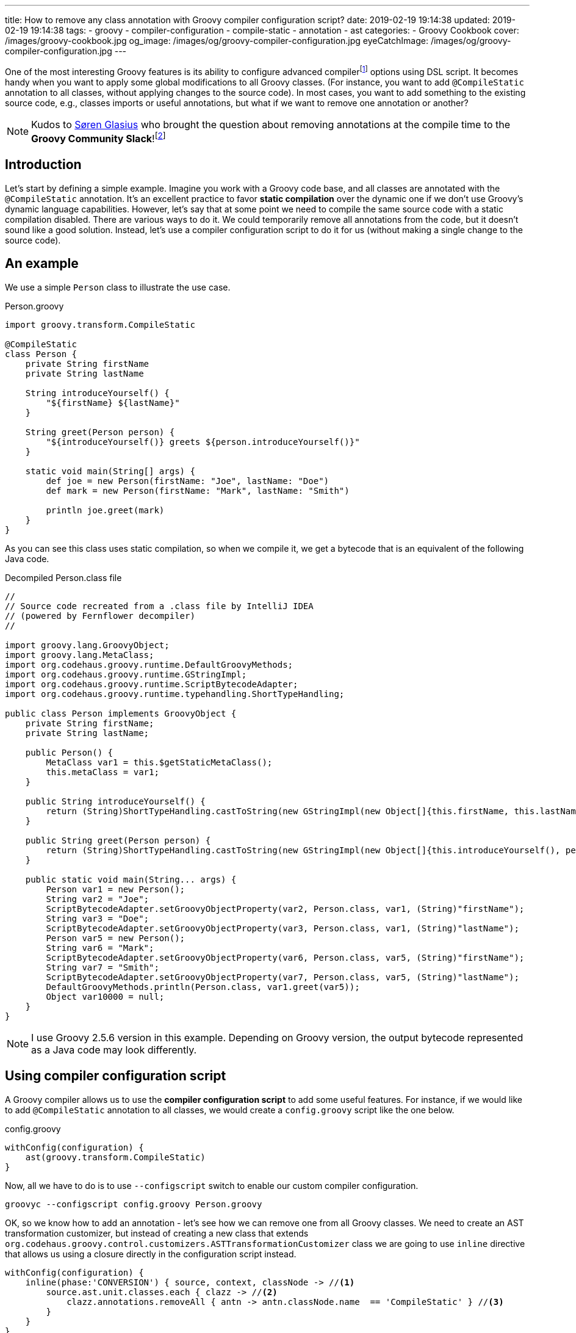 ---
title: How to remove any class annotation with Groovy compiler configuration script?
date: 2019-02-19 19:14:38
updated: 2019-02-19 19:14:38
tags:
    - groovy
    - compiler-configuration
    - compile-static
    - annotation
    - ast
categories:
    - Groovy Cookbook
cover: /images/groovy-cookbook.jpg
og_image: /images/og/groovy-compiler-configuration.jpg
eyeCatchImage: /images/og/groovy-compiler-configuration.jpg
---

One of the most interesting Groovy features is its ability to configure advanced compilerfootnote:[http://docs.groovy-lang.org/latest/html/documentation/tools-groovyc.html] options using DSL script.
It becomes handy when you want to apply some global modifications to all Groovy classes.
(For instance, you want to add `@CompileStatic` annotation to all classes, without applying changes to the source code).
In most cases, you want to add something to the existing source code, e.g., classes imports or useful annotations, but what if we want to remove one annotation or another?

++++
<!-- more -->
++++

NOTE: Kudos to https://twitter.com/sbglasius[Søren Glasius] who brought the question about removing annotations at the compile time to the *Groovy Community Slack*!footnote:[https://groovycommunity.com/]

== Introduction

Let's start by defining a simple example.
Imagine you work with a Groovy code base, and all classes are annotated with the `@CompileStatic` annotation.
It's an excellent practice to favor *static compilation* over the dynamic one if we don't use Groovy's dynamic language capabilities.
However, let's say that at some point we need to compile the same source code with a static compilation disabled.
There are various ways to do it.
We could temporarily remove all annotations from the code, but it doesn't sound like a good solution.
Instead, let's use a compiler configuration script to do it for us (without making a single change to the source code).

== An example

We use a simple `Person` class to illustrate the use case.

.Person.groovy
[source,groovy]
----
import groovy.transform.CompileStatic

@CompileStatic
class Person {
    private String firstName
    private String lastName

    String introduceYourself() {
        "${firstName} ${lastName}"
    }

    String greet(Person person) {
        "${introduceYourself()} greets ${person.introduceYourself()}"
    }

    static void main(String[] args) {
        def joe = new Person(firstName: "Joe", lastName: "Doe")
        def mark = new Person(firstName: "Mark", lastName: "Smith")

        println joe.greet(mark)
    }
}
----

As you can see this class uses static compilation, so when we compile it, we get a bytecode that is an equivalent of the following Java code.

.Decompiled Person.class file
[source,java]
----
//
// Source code recreated from a .class file by IntelliJ IDEA
// (powered by Fernflower decompiler)
//

import groovy.lang.GroovyObject;
import groovy.lang.MetaClass;
import org.codehaus.groovy.runtime.DefaultGroovyMethods;
import org.codehaus.groovy.runtime.GStringImpl;
import org.codehaus.groovy.runtime.ScriptBytecodeAdapter;
import org.codehaus.groovy.runtime.typehandling.ShortTypeHandling;

public class Person implements GroovyObject {
    private String firstName;
    private String lastName;

    public Person() {
        MetaClass var1 = this.$getStaticMetaClass();
        this.metaClass = var1;
    }

    public String introduceYourself() {
        return (String)ShortTypeHandling.castToString(new GStringImpl(new Object[]{this.firstName, this.lastName}, new String[]{"", " ", ""}));
    }

    public String greet(Person person) {
        return (String)ShortTypeHandling.castToString(new GStringImpl(new Object[]{this.introduceYourself(), person.introduceYourself()}, new String[]{"", " greets ", ""}));
    }

    public static void main(String... args) {
        Person var1 = new Person();
        String var2 = "Joe";
        ScriptBytecodeAdapter.setGroovyObjectProperty(var2, Person.class, var1, (String)"firstName");
        String var3 = "Doe";
        ScriptBytecodeAdapter.setGroovyObjectProperty(var3, Person.class, var1, (String)"lastName");
        Person var5 = new Person();
        String var6 = "Mark";
        ScriptBytecodeAdapter.setGroovyObjectProperty(var6, Person.class, var5, (String)"firstName");
        String var7 = "Smith";
        ScriptBytecodeAdapter.setGroovyObjectProperty(var7, Person.class, var5, (String)"lastName");
        DefaultGroovyMethods.println(Person.class, var1.greet(var5));
        Object var10000 = null;
    }
}
----

NOTE: I use Groovy 2.5.6 version in this example. Depending on Groovy version, the output bytecode represented as a Java code may look differently.

== Using compiler configuration script

A Groovy compiler allows us to use the *compiler configuration script* to add some useful features.
For instance, if we would like to add `@CompileStatic` annotation to all classes, we would create a `config.groovy` script like the one below.

.config.groovy
[source,groovy]
----
withConfig(configuration) {
    ast(groovy.transform.CompileStatic)
}
----

Now, all we have to do is to use `--configscript` switch to enable our custom compiler configuration.

[source,bash]
----
groovyc --configscript config.groovy Person.groovy
----

OK, so we know how to add an annotation - let's see how we can remove one from all Groovy classes.
We need to create an AST transformation customizer, but instead of creating a new class that extends `org.codehaus.groovy.control.customizers.ASTTransformationCustomizer` class we are going to use `inline` directive that allows us using a closure directly in the configuration script instead.

[source,groovy]
----
withConfig(configuration) {
    inline(phase:'CONVERSION') { source, context, classNode -> //<1>
        source.ast.unit.classes.each { clazz -> //<2>
            clazz.annotations.removeAll { antn -> antn.classNode.name  == 'CompileStatic' } //<3>
        }
    }
}
----

In this compiler configuration, pass:[<em class="conum" data-value="1"></em>] we attach our customizer to the `CompilePhase.CONVERSION` phasefootnote:[http://docs.groovy-lang.org/latest/html/api/org/codehaus/groovy/control/CompilePhase.html]  - the phase that is responsible for creating an abstract syntax tree (AST).
pass:[<em class="conum" data-value="2"></em>] We take the compilation unit (`source.ast.unit`) to access all Groovy classes from our source code.
pass:[<em class="conum" data-value="3"></em>] Then for each class node, we remove `@CompileStatic` annotation.
Thanks to this we have a chance to modify the source unit before it gets analyzed and compiled.
If we take a compiled class file and we decompile it, we get a bytecode represented as the following Java code equivalent.

.Decompiled Person.class file (the one compiled without static compilation)
[source,java]
----
//
// Source code recreated from a .class file by IntelliJ IDEA
// (powered by Fernflower decompiler)
//

import groovy.lang.GroovyObject;
import groovy.lang.MetaClass;
import org.codehaus.groovy.runtime.BytecodeInterface8;
import org.codehaus.groovy.runtime.GStringImpl;
import org.codehaus.groovy.runtime.ScriptBytecodeAdapter;
import org.codehaus.groovy.runtime.callsite.CallSite;
import org.codehaus.groovy.runtime.typehandling.ShortTypeHandling;

public class Person implements GroovyObject {
    private String firstName;
    private String lastName;

    public Person() {
        CallSite[] var1 = $getCallSiteArray();
        super();
        MetaClass var2 = this.$getStaticMetaClass();
        this.metaClass = var2;
    }

    public String introduceYourself() {
        CallSite[] var1 = $getCallSiteArray();
        return (String)ShortTypeHandling.castToString(new GStringImpl(new Object[]{this.firstName, this.lastName}, new String[]{"", " ", ""}));
    }

    public String greet(Person person) {
        CallSite[] var2 = $getCallSiteArray();
        return !__$stMC && !BytecodeInterface8.disabledStandardMetaClass() ? (String)ShortTypeHandling.castToString(new GStringImpl(new Object[]{this.introduceYourself(), var2[2].call(person)}, new String[]{"", " greets ", ""})) : (String)ShortTypeHandling.castToString(new GStringImpl(new Object[]{var2[0].callCurrent(this), var2[1].call(person)}, new String[]{"", " greets ", ""}));
    }

    public static void main(String... args) {
        CallSite[] var1 = $getCallSiteArray();
        Object joe = var1[3].callConstructor(Person.class, ScriptBytecodeAdapter.createMap(new Object[]{"firstName", "Joe", "lastName", "Doe"}));
        Object mark = var1[4].callConstructor(Person.class, ScriptBytecodeAdapter.createMap(new Object[]{"firstName", "Mark", "lastName", "Smith"}));
        var1[5].callStatic(Person.class, var1[6].call(joe, mark));
    }
}
----

You see the difference.
Compiling the same Groovy class produced the same bytecode as if we remove `@CompileStatic` annotation from the source file.

== Conclusion

I hope you have learned something useful from this blog post.
A Groovy compiler configuration script gives you a lot of different options to customize a compiler behavior.
If you want to learn more about it, check the official Groovy documentationfootnote:[http://groovy-lang.org/dsls.html#_customizer_builder] for more examples.
See you next time!
